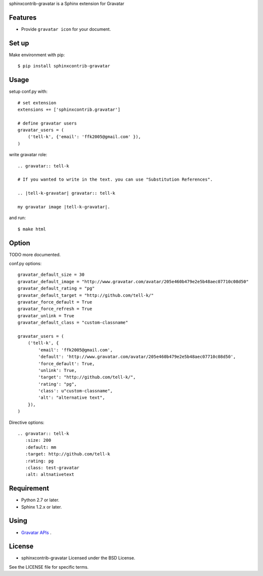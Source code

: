 sphinxcontrib-gravatar is a Sphinx extension for Gravatar

|travis| |coveralls| |downloads| |version| |license| |requires|

Features
========
* Provide ``gravatar icon`` for your document.

Set up
======
Make environment with pip::

  $ pip install sphinxcontrib-gravatar

Usage
=====
setup conf.py with::

  # set extension
  extensions += ['sphinxcontrib.gravatar']

  # define gravatar users
  gravatar_users = (
      ('tell-k', {'email': 'ffk2005@gmail.com' }),
  )

write gravatar role::

  .. gravatar:: tell-k

  # If you wanted to write in the text. you can use "Substitution References".

  .. |tell-k-gravatar| gravatar:: tell-k

  my gravatar image |tell-k-gravatar|.

and run::

    $ make html

Option
============

TODO more documented.

conf.py options::

  gravatar_default_size = 30
  gravatar_default_image = "http://www.gravatar.com/avatar/205e460b479e2e5b48aec07710c08d50"
  gravatar_default_rating = "pg"
  gravatar_default_target = "http://github.com/tell-k/"
  gravatar_force_default = True
  gravatar_force_refresh = True
  gravatar_unlink = True
  gravatar_default_class = "custom-classname"

  gravatar_users = (
      ('tell-k', {
          'email': 'ffk2005@gmail.com',
          'default': 'http://www.gravatar.com/avatar/205e460b479e2e5b48aec07710c08d50',
          'force_default': True,
          'unlink': True,
          'target': "http://github.com/tell-k/",
          'rating': "pg",
          'class': u"custom-classname",
          'alt': "alternative text",
      }),
  )

Directive options::

 .. gravatar:: tell-k
    :size: 200
    :default: mm
    :target: http://github.com/tell-k
    :rating: pg
    :class: test-gravatar
    :alt: altnativetext


Requirement
===========
* Python 2.7 or later.
* Sphinx 1.2.x or later.

Using
===========
* `Gravatar APIs <http://en.gravatar.com/site/implement/>`_ .

License
=======
* sphinxcontrib-gravatar Licensed under the BSD License.

See the LICENSE file for specific terms.

.. |travis| image:: https://travis-ci.org/tell-k/sphinxcontrib-gravatar.svg?branch=master
    :target: https://travis-ci.org/tell-k/sphinxcontrib-gravatar

.. |coveralls| image:: https://coveralls.io/repos/tell-k/sphinxcontrib-gravatar/badge.png
    :target: https://coveralls.io/r/tell-k/sphinxcontrib-gravatar
    :alt: coveralls.io

.. |downloads| image:: https://pypip.in/d/sphinxcontrib-gravatar/badge.png
    :target: http://pypi.python.org/pypi/sphinxcontrib-gravatar/
    :alt: downloads

.. |version| image:: https://pypip.in/v/sphinxcontrib-gravatar/badge.png
    :target: http://pypi.python.org/pypi/sphinxcontrib-gravatar/
    :alt: latest version

.. |license| image:: https://pypip.in/license/sphinxcontrib-gravatar/badge.png
    :target: http://pypi.python.org/pypi/sphinxcontrib-gravatar/
    :alt: license

.. |requires| image:: https://requires.io/github/tell-k/sphinxcontrib-gravatar/requirements.svg?tag=v0.1.1
     :target: https://requires.io/github/tell-k/sphinxcontrib-gravatar/requirements/?tag=v0.1.1
     :alt: requires.io

